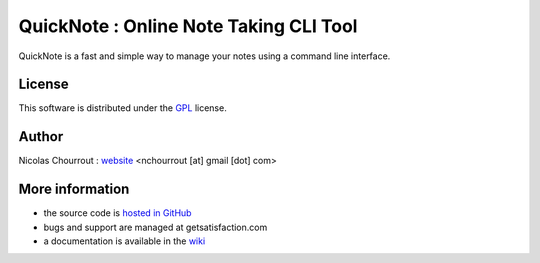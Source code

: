 ========================================
 QuickNote : Online Note Taking CLI Tool
========================================

QuickNote is a fast and simple way to manage your notes using a command line interface.

License
=======

This software is distributed under the GPL_ license.

.. _GPL: http://www.gnu.org/licenses/gpl.html

Author
======

Nicolas Chourrout : `website`_
<nchourrout [at] gmail [dot] com> 

.. _website: http://nchourrout.fr


More information
================

* the source code is `hosted in GitHub`_
* bugs and support are managed at getsatisfaction.com
* a documentation is available in the `wiki`_

.. _hosted in GitHub: http://github.com/nchourrout/QuickNote
.. _wiki: http://wiki.github.com/nchourrout/QuickNote/
